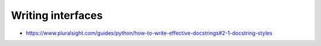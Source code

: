 Writing interfaces
==================

* https://www.pluralsight.com/guides/python/how-to-write-effective-docstrings#2-1-docstring-styles
